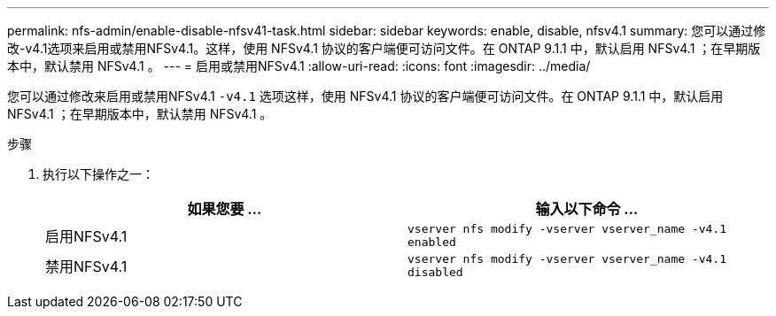 ---
permalink: nfs-admin/enable-disable-nfsv41-task.html 
sidebar: sidebar 
keywords: enable, disable, nfsv4.1 
summary: 您可以通过修改-v4.1选项来启用或禁用NFSv4.1。这样，使用 NFSv4.1 协议的客户端便可访问文件。在 ONTAP 9.1.1 中，默认启用 NFSv4.1 ；在早期版本中，默认禁用 NFSv4.1 。 
---
= 启用或禁用NFSv4.1
:allow-uri-read: 
:icons: font
:imagesdir: ../media/


[role="lead"]
您可以通过修改来启用或禁用NFSv4.1 `-v4.1` 选项这样，使用 NFSv4.1 协议的客户端便可访问文件。在 ONTAP 9.1.1 中，默认启用 NFSv4.1 ；在早期版本中，默认禁用 NFSv4.1 。

.步骤
. 执行以下操作之一：
+
[cols="2*"]
|===
| 如果您要 ... | 输入以下命令 ... 


 a| 
启用NFSv4.1
 a| 
`vserver nfs modify -vserver vserver_name -v4.1 enabled`



 a| 
禁用NFSv4.1
 a| 
`vserver nfs modify -vserver vserver_name -v4.1 disabled`

|===

